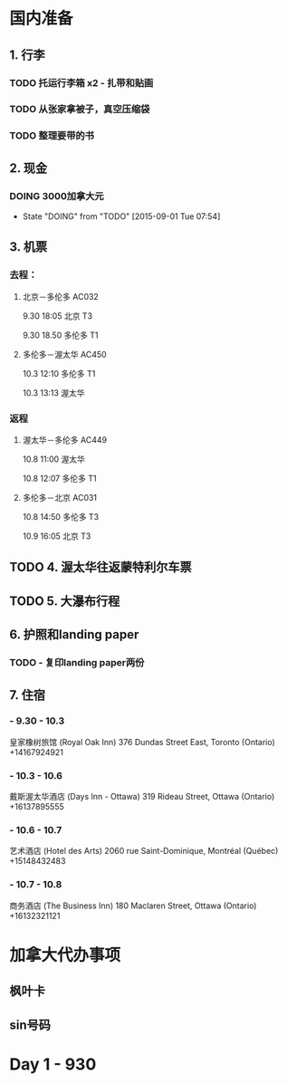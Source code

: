 * 国内准备
** 1. 行李
*** TODO 托运行李箱 x2 - 扎带和贴画
*** TODO 从张家拿被子，真空压缩袋
*** TODO 整理要带的书
** 2. 现金
*** DOING 3000加拿大元
    - State "DOING"      from "TODO"       [2015-09-01 Tue 07:54]
** 3. 机票
*** 去程：
**** 北京－多伦多 AC032 
9.30 18:05 北京 T3

9.30 18.50 多伦多 T1
**** 多伦多－渥太华 AC450
10.3 12:10 多伦多 T1

10.3 13:13 渥太华
*** 返程
**** 渥太华－多伦多 AC449
10.8 11:00 渥太华

10.8 12:07 多伦多 T1
**** 多伦多－北京 AC031
10.8 14:50 多伦多 T3

10.9 16:05 北京 T3
** TODO 4. 渥太华往返蒙特利尔车票
** TODO 5. 大瀑布行程
** 6. 护照和landing paper
*** TODO - 复印landing paper两份
** 7. 住宿
*** - 9.30 - 10.3
皇家橡树旅馆 (Royal Oak Inn)
376 Dundas Street East, Toronto (Ontario)
+14167924921
*** - 10.3 - 10.6
戴斯渥太华酒店 (Days Inn - Ottawa)
319 Rideau Street, Ottawa (Ontario)
+16137895555
*** - 10.6 - 10.7
艺术酒店 (Hotel des Arts)
2060 rue Saint-Dominique, Montréal (Québec)
+15148432483
*** - 10.7 - 10.8
商务酒店 (The Business Inn)
180 Maclaren Street, Ottawa (Ontario)
+16132321121

* 加拿大代办事项
** 枫叶卡
** sin号码
 
* Day 1 - 930


